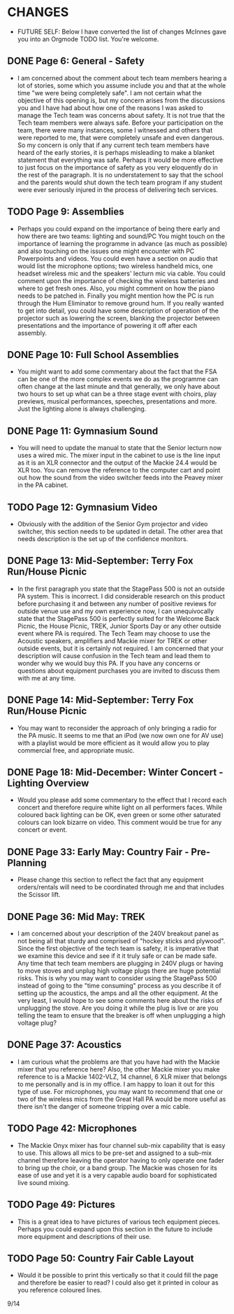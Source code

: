 * CHANGES

  + FUTURE SELF: Below I have converted the list of changes McInnes gave you into an Orgmode TODO list. You're welcome.

** DONE Page 6:  General - Safety
   + I am concerned about the comment about tech team members hearing a lot of stories, some which you assume include you and that at the whole time "we were being completely safe".   I am not certain what the objective of this opening is, but my concern arises from the discussions you and I have had about how one of the reasons I was asked to manage the Tech team was concerns about safety.  It is not true that the Tech team members were always safe.  Before your participation on the team, there were many instances, some I witnessed and others that were reported to me, that were completely unsafe and even dangerous.  So my concern is only that if any current tech team members have heard of the early stories, it is perhaps misleading to make a blanket statement that everything was safe.  Perhaps it would be more effective to just focus on the importance of safety as you very eloquently do in the rest of the paragraph.  It is no understatement to say that the school and the parents would shut down the tech team program if any student were ever seriously injured in the process of delivering tech services.

** TODO Page 9: Assemblies
   + Perhaps you could expand on the importance of being there early and how there are two teams: lighting and sound/PC  You might touch on the importance of learning the programme in advance (as much as possible) and also touching on the issues one might encounter with PC Powerpoints and videos.  You could even have a section on audio that would list the microphone options; two wireless handheld mics, one headset wireless mic and the speakers' lecturn mic via cable. You could comment upon the importance of checking the wireless batteries and where to get fresh ones. Also, you might comment on how the piano needs to be patched in.  Finally you might mention how the PC is run through the Hum Eliminator to remove ground hum.  If you really wanted to get into detail, you could have some description of operation of the projector such as lowering the screen, blanking the projector between presentations and the importance of powering it off after each assembly.

** DONE Page 10: Full School Assemblies
   + You might want to add some commentary about the fact that the FSA can be one of the more complex events we do as the programme can often change at the last minute and that generally, we only have about two hours to set up what can be a three stage event with choirs, play previews, musical performances, speeches, presentations and more.  Just the lighting alone is always challenging.

** DONE Page 11: Gymnasium Sound
   + You will need to update the manual to state that the Senior lecturn now uses a wired mic.  The mixer input in the cabinet to use is the line input as it is an XLR connector and the output of the Mackie 24.4 would be XLR too.  You can remove the reference to the computer cart and point out how the sound from the video switcher feeds into the Peavey mixer in the PA cabinet.

** TODO Page 12: Gymnasium Video
  
 + Obviously with the addition of the Senior Gym projector and video switcher, this section needs to be updated in detail.  The other area that needs description is the set up of the confidence monitors.

** DONE Page 13: Mid-September: Terry Fox Run/House Picnic
   
   + In the first paragraph you state that the StagePass 500 is not an outside PA system.  This is incorrect.  I did considerable research on this product before purchasing it and between any number of positive reviews for outside venue use and my own experience now, I can unequivocally state that the StagePass 500 is perfectly suited for the Welcome Back Picnic, the House Picnic, TREK, Junior Sports Day or any other outside event where PA is required.  The Tech Team may choose to use the Acoustic speakers, amplifiers and Mackie mixer for TREK or other outside events, but it is certainly not required.  I am concerned that your description will cause confusion in the Tech team and lead them to wonder why we would buy this PA. If you have any concerns or questions about equipment purchases you are invited to discuss them with me at any time.  

** DONE Page 14: Mid-September: Terry Fox Run/House Picnic
  
 + You may want to reconsider the approach of only bringing a radio for the PA music.  It seems to me that an iPod (we now own one for AV use) with a playlist would be more efficient as it would allow you to play commercial free, and appropriate music.

** DONE Page 18: Mid-December: Winter Concert - Lighting Overview
   + Would you please add some commentary to the effect that I record each concert and therefore require white light on all performers faces.  While coloured back lighting can be OK, even green or some other saturated colours can look bizarre on video.  This comment would be true for any concert or event.

** DONE Page 33: Early May: Country Fair - Pre-Planning
   + Please change this section to reflect the fact that any equipment orders/rentals will need to be coordinated through me and that includes the Scissor lift.

** DONE Page 36: Mid May: TREK
   + I am concerned about your description of the 240V breakout panel as not being all that sturdy and comprised of "hockey sticks and plywood".  Since the first objective of the tech team is safety, it is imperative that we examine this device and see if it it truly safe or can be made safe.  Any time that tech team members are plugging in 240V plugs or having to move stoves and unplug high voltage plugs there are huge potential risks.  This is why you may want to consider using the StagePass 500 instead of going to the "time consuming" process as you describe it of setting up the acoustics, the amps and all the other equipment.  At the very least, I would hope to see some comments here about the risks of unplugging the stove.  Are you doing it while the plug is live or are you telling the team to ensure that the breaker is off when unplugging a high voltage plug?
     

** DONE Page 37: Acoustics
   + I am curious what the problems are that you have had with the Mackie mixer that you reference here?  Also, the other Mackie mixer you make reference to is a Mackie 1402-VLZ, 14 channel, 6 XLR mixer that belongs to me personally and is in my office.  I am happy to loan it out for this type of use.  For microphones, you may want to recommend that one or two of the wireless mics from the Great Hall PA would be more useful as there isn't the danger of someone tripping over a mic cable.

** TODO Page 42: Microphones
   + The Mackie Onyx mixer has four channel sub-mix capability that is easy to use.  This allows all mics to be pre-set and assigned to a sub-mix channel therefore leaving the operator having to only operate one fader to bring up the choir, or a band group.  The Mackie was chosen for its ease of use and yet it is a very capable audio board for sophisticated live sound mixing.

** TODO Page 49: Pictures
   + This is a great idea to have pictures of various tech equipment pieces.  Perhaps you could expand upon this section in the future to include more equipment and descriptions of their use.

** TODO Page 50: Country Fair Cable Layout
   + Would it be possible to print this vertically so that it could fill the page and therefore be easier to read? I could also get it printed in colour as you reference coloured lines.

9/14

